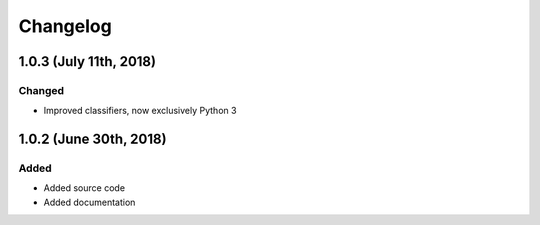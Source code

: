 Changelog
=========

1.0.3 (July 11th, 2018)
-----------------------

Changed
~~~~~~~

* Improved classifiers, now exclusively Python 3


1.0.2 (June 30th, 2018)
-----------------------

Added
~~~~~

* Added source code
* Added documentation
